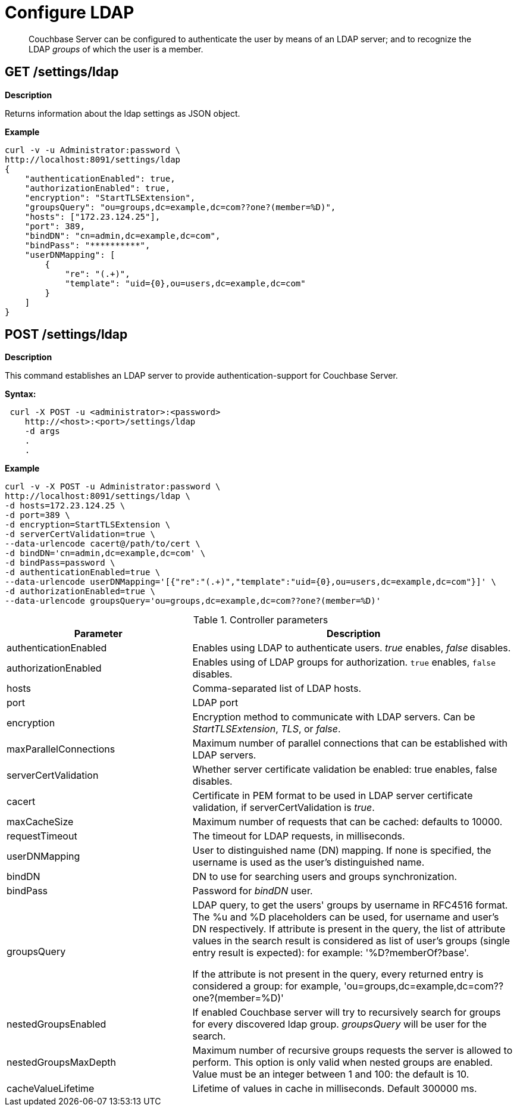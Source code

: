 = Configure LDAP

[abstract]
Couchbase Server can be configured to authenticate the user by means of an LDAP server; and to recognize the LDAP _groups_ of which the user is a member.

== GET /settings/ldap

*Description*

Returns information about the ldap settings as JSON object. 

*Example*

----
curl -v -u Administrator:password \
http://localhost:8091/settings/ldap
{
    "authenticationEnabled": true,
    "authorizationEnabled": true,
    "encryption": "StartTLSExtension",
    "groupsQuery": "ou=groups,dc=example,dc=com??one?(member=%D)",
    "hosts": ["172.23.124.25"],
    "port": 389,
    "bindDN": "cn=admin,dc=example,dc=com",
    "bindPass": "**********",
    "userDNMapping": [
        {
            "re": "(.+)",
            "template": "uid={0},ou=users,dc=example,dc=com"
        }
    ]
}
----

== POST /settings/ldap

*Description*

This command establishes an LDAP server to provide authentication-support for Couchbase Server.

*Syntax:*

----
 curl -X POST -u <administrator>:<password>
    http://<host>:<port>/settings/ldap
    -d args
    .
    .
----

*Example*

----
curl -v -X POST -u Administrator:password \
http://localhost:8091/settings/ldap \
-d hosts=172.23.124.25 \
-d port=389 \
-d encryption=StartTLSExtension \
-d serverCertValidation=true \
--data-urlencode cacert@/path/to/cert \
-d bindDN='cn=admin,dc=example,dc=com' \
-d bindPass=password \
-d authenticationEnabled=true \
--data-urlencode userDNMapping='[{"re":"(.+)","template":"uid={0},ou=users,dc=example,dc=com"}]' \
-d authorizationEnabled=true \
--data-urlencode groupsQuery='ou=groups,dc=example,dc=com??one?(member=%D)'
----

.Controller parameters
[cols="40,70"]
|===
| Parameter | Description

| authenticationEnabled
| Enables using LDAP to authenticate users. _true_ enables, _false_ disables.

| authorizationEnabled
| Enables using of LDAP groups for authorization. `true` enables, `false` disables.

| hosts
| Comma-separated list of LDAP hosts.

| port
| LDAP port

| encryption
| Encryption method to communicate with LDAP servers. Can be _StartTLSExtension_, _TLS_, or _false_.

| maxParallelConnections
| Maximum number of parallel connections that can be established with LDAP servers.

| serverCertValidation
| Whether server certificate validation be enabled: true enables, false disables.

| cacert
| Certificate in PEM format to be used in LDAP server certificate validation, if serverCertValidation is _true_.

| maxCacheSize
| Maximum number of requests that can be cached: defaults to 10000.

| requestTimeout
| The timeout for LDAP requests, in milliseconds.

| userDNMapping
| User to distinguished name (DN) mapping. If none is specified, the username is used as the user's distinguished name.

| bindDN
| DN to use for searching users and groups synchronization.

| bindPass
| Password for _bindDN_ user.

| groupsQuery
| LDAP query, to get the users' groups by username in RFC4516 format. The %u and %D placeholders can be used, for username and user's DN respectively.
If attribute is present in the query, the list of attribute values in the search result is considered as list of user's groups (single entry result is expected): for example: '%D?memberOf?base'.

If the attribute is not present in the query, every returned entry is considered a group: for example, 'ou=groups,dc=example,dc=com??one?(member=%D)' 

| nestedGroupsEnabled
| If enabled Couchbase server will try to recursively search for groups for every discovered ldap group. _groupsQuery_ will be user for the search.

| nestedGroupsMaxDepth
| Maximum number of recursive groups requests the server is allowed to perform.
This option is only valid when nested groups are enabled.
Value must be an integer between 1 and 100: the default is 10.

| cacheValueLifetime
| Lifetime of values in cache in milliseconds. Default 300000 ms.

|==

